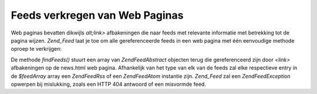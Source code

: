 .. EN-Revision: none
.. _zend.feed.findFeeds:

Feeds verkregen van Web Paginas
===============================

Web paginas bevatten dikwijls *alt;link>* afbakeningen die naar feeds met relevante informatie met betrekking tot
de pagina wijzen. *Zend_Feed* laat je toe om alle gereferenceerde feeds in een web pagina met één eenvoudige
methode oproep te verkrijgen:

.. code-block:: php
   :linenos:

   <?php

   $feedArray = Zend\Feed\Feed::findFeeds('http://www.example.com/news.html');

   ?>
De methode *findFeeds()* stuurt een array van *Zend\Feed\Abstract* objecten terug die gereferenceerd zijn door
*<link>* afbakeningen op de news.html web pagina. Afhankelijk van het type van elk van de feeds zal elke
respectieve entry in de *$feedArray* array een *Zend\Feed\Rss* of een *Zend\Feed\Atom* instantie zijn. *Zend_Feed*
zal een *Zend\Feed\Exception* opwerpen bij mislukking, zoals een HTTP 404 antwoord of een misvormde feed.


